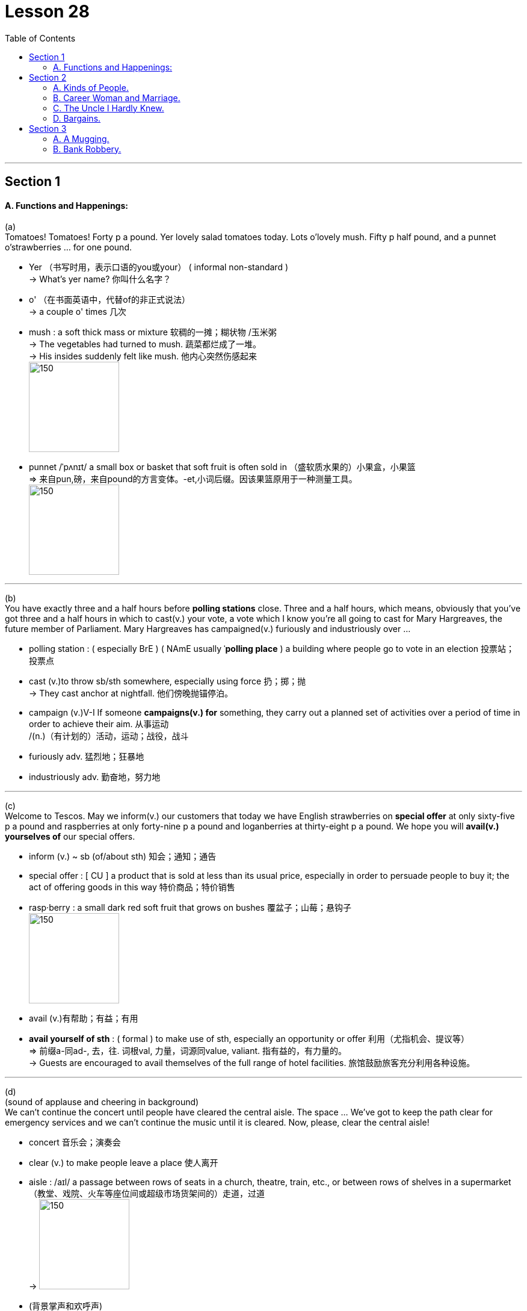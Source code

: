 
= Lesson 28
:toc:

---


== Section 1

==== A. Functions and Happenings:

(a) +
Tomatoes! Tomatoes! Forty p a pound. Yer lovely salad tomatoes today. Lots o'lovely
mush. Fifty p half pound, and a punnet o'strawberries ... for one pound.

====
- Yer （书写时用，表示口语的you或your） ( informal non-standard ) +
-> What's yer name? 你叫什么名字？
- o' （在书面英语中，代替of的非正式说法） +
->  a couple o' times 几次
- mush : a soft thick mass or mixture 软稠的一摊；糊状物 /玉米粥 +
-> The vegetables had turned to mush. 蔬菜都烂成了一堆。 +
-> His insides suddenly felt like mush. 他内心突然伤感起来 +
image:../img/mush.jpg[150,150]

- punnet  /ˈpʌnɪt/ a small box or basket that soft fruit is often sold in  （盛软质水果的）小果盒，小果篮 +
=> 来自pun,磅，来自pound的方言变体。-et,小词后缀。因该果篮原用于一种测量工具。 +
image:../img/punnet.jpg[150,150]

====

---


(b) +
You have exactly three and a half hours before *polling stations* close. Three and a half hours, which means, obviously that you’ve got three and a half hours in which to cast(v.) your vote, a vote which I know you’re all going to cast for Mary Hargreaves, the future member of Parliament. Mary Hargreaves has campaigned(v.) furiously and industriously over ...

====
- polling station : ( especially BrE ) ( NAmE usually ˈ**polling place** ) a building where people go to vote in an election 投票站；投票点
- cast (v.)to throw sb/sth somewhere, especially using force 扔；掷；抛 +
-> They cast anchor at nightfall. 他们傍晚抛锚停泊。
- campaign (v.)V-I If someone *campaigns(v.) for* something, they carry out a planned set of activities over a period of time in order to achieve their aim. 从事运动 +
/(n.)（有计划的）活动，运动；战役，战斗
- furiously adv. 猛烈地；狂暴地
- industriously adv. 勤奋地，努力地

====

---

(c) +
Welcome to Tescos. May we inform(v.) our customers that today we have English strawberries on *special offer* at only sixty-five p a pound and raspberries at only forty-nine p a pound and loganberries at thirty-eight p a pound. We hope you will *avail(v.) yourselves of* our special offers.

====
- inform (v.) ~ sb (of/about sth) 知会；通知；通告
- special offer  : [ CU ] a product that is sold at less than its usual price, especially in order to persuade people to buy it; the act of offering goods in this way 特价商品；特价销售

- rasp·berry : a small dark red soft fruit that grows on bushes 覆盆子；山莓；悬钩子 +
image:../img/raspberry.jpg[150,150]

- avail (v.)有帮助；有益；有用
- *avail yourself of sth* :
( formal ) to make use of sth, especially an opportunity or offer 利用（尤指机会、提议等） +
=> 前缀a-同ad-, 去，往. 词根val, 力量，词源同value, valiant. 指有益的，有力量的。 +
-> Guests are encouraged to avail themselves of the full range of hotel facilities. 旅馆鼓励旅客充分利用各种设施。
====

---

(d) +
(sound of applause and cheering in background)  +
We can’t continue the concert until people have cleared the central aisle. The space … We’ve got to keep the path clear for emergency services and we can’t continue the music until it is cleared. Now, please, clear the central aisle!

====
- concert 音乐会；演奏会
- clear (v.) to make people leave a place 使人离开
- aisle :  /aɪl/ a passage between rows of seats in a church, theatre, train, etc., or between rows of shelves in a supermarket （教堂、戏院、火车等座位间或超级市场货架间的）走道，过道 +
-> image:../img/aisle.jpg[150,150]

- (背景掌声和欢呼声) +
在把中间过道的人群清走之前，我们无法继续进行音乐会。中间的通道,…我们是留作为紧急情况服务的, 必须保持畅通，在它保持畅通之前, 我们不会继续播放音乐。所以, 现在，请大家离开中间通道!
====

---

(e) +
End Apartheid! End Apartheid! Apartheid! Out! Out! Out! Free Africa! Free Africa! Black and white together! Black and white together! Apartheid out! Apartheid out! Out! Out! Out!

====
- apart·heid  /əˈpɑːtaɪt/  种族隔离（前南非政府推行的政策） +
=> 由apart（分离、隔离）+heid（=hood）构成
====


---

(f) +
Er, now, a, a few points for all the stewards and demonstrators before we move off. Er … er … Can you be quiet, please! Now, will all the stewards please remember to walk on the outside of the column, on the outside, very important, and the demonstrators, please *pay particular attention to* the route. +
Now, we will be walking down Park Lane to, to Piccadilly and we will be going through Piccadilly Circus(n.) and Leicester Square and from then on into Trafalgar Square. No right turns, no left turns, straight on into Trafalgar Square. Is that OK?

====
- point 论点；观点；见解
- steward （轮船、飞机或火车上的）乘务员，服务员 /（私人家中的）管家
- demonstrator （集会或游行的）示威者 /示范者；演示者
- cir·cus ( BrE ) (used in some place names) a round open area in a town where several streets meet （用于某些地名）圆形广场，环形交叉路口 +
image:../img/Piccadilly Circus.jpg[150,150]

- 呃，现在，在我们出发之前，我要给所有的工作人员和示威者一点建议。你能安静点吗，拜托!现在，请所有的工作人员记住走在圆柱外面，在外面，非常重要，而示威者们，请特别注意路线。 +
现在，我们将沿着公园巷走到皮卡迪利大街，我们将穿过皮卡迪利广场和莱斯特广场，然后进入特拉法加广场。不要右转，不要左转，一直直线走到特拉法加广场。这样可以吗?
====


---

(g) +
Any old iron? Any old iron? Anybody, iron? Any old iron?

---

== Section 2

==== A. Kinds of People.

He’s quite a solitary(a.) type of person, really. You know, he spends most of his time at home, reading, listening to the radio, things like that. He goes out to the pub occasionally, and he does quite a lot of singing, too —he belongs to the local choir, I believe —but you never see him at weekends. He’s always off somewhere in the country, walking or fishing. He does a lot of fishing, actually —but always on his own. Funny sort of bloke.

====
- solitary (a.) 喜欢（或惯于）独处的 / 单个的；孤单的；孤零零的
- choir :a group of people who sing together, for example in church services or public performances（教堂的）唱诗班；（公开演出的）合唱团，歌唱队
- actually （在口语中用于强调事实）的确，真实地，事实上
- bloke :( BrE informal ) a man 人；家伙 +
=> 词源不详。可能来自block的变体，指大块头的家伙。
====

---

==== B. Career Woman and Marriage.

Miss Barbara Pream, the Head of Pushet *Advertising Agency*, is being interviewed for a
radio program on women and work.  +
Interviewer: So, here you are, Miss Pream, right at the top of the profession in advertising.
I suppose you have quite a lot of men working under you, don't you?  +
Pream: Yes, I do. Most of my employees are men, in fact.  +
Interviewer: I see. And they don't mind having a woman boss?  +
Pream: No. Why should they? I'm good at my job.  +

Interviewer: Yes, of course. But, tell me, Miss Pream, have you never thought ... about
getting married? I mean, most women do think about it from time to time.  +
Pream: But, I am married.  +
Interviewer: I'm sorry. I didn't realize, Mrs. ...  +
Pream: I prefer not to use my married name in the office.  +

Interviewer: And your husband, how does he like being married to a career woman?  +
Pream: He has nothing to complain about.  +
Interviewer: No, of course not. By the way, what does he do?  +
Pream: Well, he prefers to stay at home and run the house. He enjoys doing that as a
matter of fact.


====
- career   生涯；职业
- Career Woman and Marriage. 职业女性与婚姻
- advertising agency  广告代理商, 广告公司
- think about doing sth. 考虑做某事
- from time to time : sometimes, but not regularly 有时, 偶尔
- as a matter of fact 确切地说;事实上
====

---

==== C. The Uncle I Hardly Knew.

Beale: Well, uh ... I'll come straight to the point. As you know, your uncle, Eduardo Gatto,
died last December.  +
Bruno: Yes. I was very sorry to hear that, even though I hadn't heard from him for a long
time.  +
Beale: Hmm. Did you know that he was a very rich man?  +
Bruno: Uh ... n ... no ... I didn't.  +
Beale: Yes. That's why I've come to see you. I ... I have some news for you.  +
Bruno: What?  +
Beale: He's left everything to you.  +
Bruno: What?!  +
Beale: Yes. The sum comes to more than two million Australian dollars.  +
Bruno: What?! I ... I can't believe it.  +
Beale: It's all true. In his will, Mr. Gatto left clear instructions that I should come to London
personally to see you.  +
Bruno: I ... I just can't get over it. I ... I feel it's just ... just too good to be true.  +
Beale: Oh, it's true all right. Believe me. However, there are certain restrictions about how
you can use the money. Would you like me to go through them with you now?  +
Bruno: Yes, yes. Please do!  +
Beale: Well, first of all, you mustn't spend it all at once. The money will be paid to you
gradually, over a period of ten years.  +
Bruno: Yes, yes ... I understand, but, before you go on, could you tell me how my uncle
made all this money?  +
Beale: Pizza.  +
Bruno: Pardon?  +
Beale: Pizza. You know, the thing people eat, with cheese and ...  +
Bruno: Yes, yes, of course! But how could he make so much money with pizza?  +
Beale: Well, he introduced it into Australia just before it became very popular. And he set
up a chain of pizza restaurants. They're very successful. He was a very intelligent, good
businessman.  +
Bruno: It's strange that he never wrote to us. Never. I know he was very fond of me.  +
Beale: But he couldn't. That was his problem.  +
Bruno: Pardon? He couldn't what?  +
Beale: Write.  +
Bruno: He couldn't ... Do you really mean he couldn't ...  +
Beale: Write. Even though he was very intelligent. And that brings me to the other
restriction in his will. You must use part of the money for your own further education. Mr.
Gatto was a great believer in it. He always regretted he didn't get one himself.

---

==== D. Bargains.

Cathy: I'm fed up with sitting on packing cases, Joe. Don't you think we could buy at least
two chairs?  +
Joe: Do you know how match new chairs cost? One cheap comfortable armchair ... eighty
pounds.  +
Cathy: Yes, I know. It's terrible. But I have an idea. Why don't we look for chairs at a street
market? I've always wanted to see one.  +
Joe: All right. Which one shall we go to?  +
Cathy: Portobello Road, I think. There are a lot of second-hand things there. But we'll
have to go tomorrow. It's only open on Saturdays.  +
Joe: What time do you want to go? Not too early I hope.  +
Cathy: The guide-book says the market is open from nine to six. It's a very popular market
so we'd better be there when it opens.  +
Joe: Right. I'll set the alarm.
* * *  +
Cathy: Oh, Joe. Look at the crowd.  +
Joe: They must have the same guide-book that we have.  +
Cathy: But it's very exciting ... look at that old table-cloth and those beautiful curtains.  +
Joe: Aren't we looking for chairs?  +
Cathy: Yes, but we need curtains. Come on.
* * *  +
Cathy: Whew. I'm so tired that I can't even remember what we've bought.  +
Joe: I can. A lot of rubbish. I'll make some tea. You can have a look at our 'bargains'.  +
Cathy: Joe, the curtains are beautiful but they're very dirty.  +
Joe: What did you say?  +
Cathy: I said the curtains were very dirty.  +
Joe: Why don't you wash them?  +
Cathy: I can't. They're too big. I'll have them dry-cleaned.  +
Joe: And what are you going to do about those holes. Can you mend them?  +
Cathy: I can't. I can't sew. I'll have them mended.  +
Joe: How much will all that cost? I never want to see another bargain ... and we still
haven't got any chairs.

---

== Section 3

==== A. A Mugging.

One night, Mrs. Riley, an elderly widow, was walking along a dark, London street.
She was carrying her handbag in one hand and a plastic carrier bag in the other. There
was nobody else ill the street except two youths. They were standing in a dark shop
doorway. One of them was very tall with fair hair; the other was short and fat with a beard
and moustache.
The youths waited for a few moments, and then ran quickly and quietly towards Mrs.
Riley. The tall youth held her from behind while the other youth tried to snatch her
handbag.
Suddenly, Mrs. Riley threw the tall youth over her shoulder. He crashed into the other
youth and they both landed on the ground. Without speaking, Mrs. Riley struck both of
them on the head with her handbag, and walked calmly away.
The two surprised youths were still sitting on the ground when Mrs. Riley crossed the
street towards a door with a lighted sign above it. Mrs. Riley paused, turned round, smiled
at the youths and walked into the South West London Judo Club.

---

==== B. Bank Robbery.

(The scene is in a bank. A clerk is sitting behind the desk and a customer is writing out a
cheque.)  +
Clerk: Would you mind showing me your cheque card?  +
Customer: Certainly. Here you are.
(Suddenly a robber bursts in, he is holding a gun.)  +
Robber: This is a hold-up! (points gun at Clerk) Hands up! Hand over the money or I'll
shoot.  +
Clerk: Just a minute. Would you mind waiting your turn? This lady was before you.  +
Robber: All right, but hurry up!  +
Clerk: (to the customer) How would you like the money?  +
Customer: In fives, please.
(Clerk counts out the money and hands it to the Customer, who goes to the side to count
the money.)  +
Clerk: (to the Robber) Now then, sir. What can I do for you?  +
Robber: I've just told you. This is a hold-up and I want some money.  +
Clerk: Well, I'm afraid it's not that easy. If you want me to give you some money, you'll
have to open account first.  +
Robber: Do you mean that if I open all account, then you'll give me some money?  +
Clerk: That would be the first step.  +
Robber: Okay, I'll open an account. Hand over the form. Quickly.  +
Clerk: (gets a form) Here we are. Just fill it in and sign at the bottom.  +
Robber: I haven't got a pen!  +
Customer: You could borrow mine if you like.  +
Robber: Thanks.
(The Robber tries to fill in the form, but has difficulties because he is holding the gun in his
right hand and is unable to write with his left hand.)  +
Customer: If it would make things easier, I'll hold that for you (points to gun).  +
Robber: Okay.
(The Customer holds the gun while the Robber fills in the form. When the Robber has
finished, the Customer hands back the gun. )  +
Robber: Right. Now hand over the money. Quickly.  +
Clerk: I'm sorry, but before we can open the account you'll need referees.  +
Robber: (points to Customer) Will she do?  +
Customer: I'd be happy to write a reference.  +
Clerk: No, she doesn't know you well enough.  +
Robber: What about my doctor?  +
Clerk: Yes, that'll be fine for one. And the other?  +
Robber: (thinks hard) Would my probation officer do?  +
Clerk: Yes, I should think so. Would you like to ask him to fill in these forms and then bring
them back next week?  +
Robber: So, if I bring back these forms next week, you'll give me some money?  +
Clerk: Well, we'll see what we can do.  +
Robber: (holds up forms and puts gun away) Right, then, I'll see you next week. Thanks
for being so helpful.  +
Clerk: It's all part of the service. Good morning.  +
Robber: Good morning.  +
Customer: Good morning.


---
